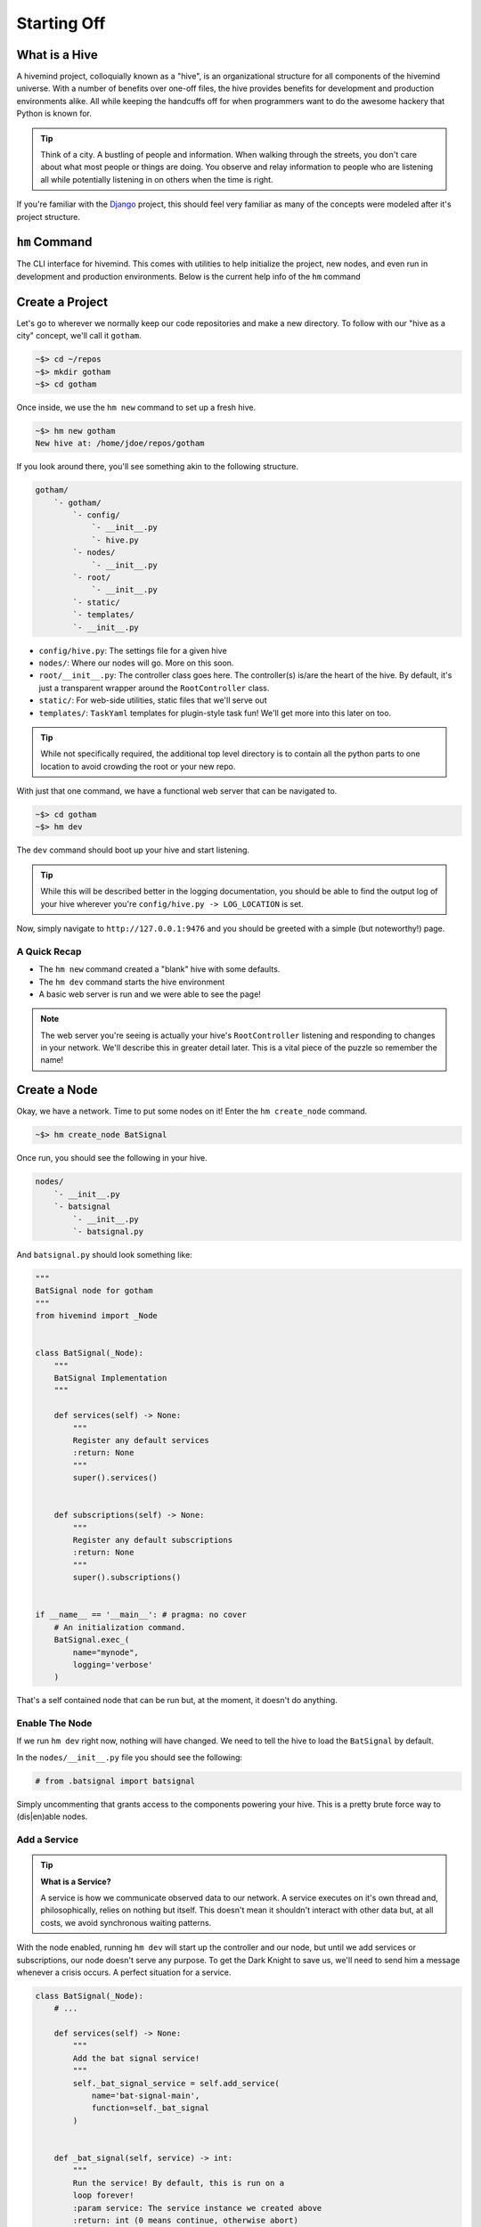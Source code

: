 ************
Starting Off
************

What is a Hive
==============

A hivemind project, colloquially known as a "hive", is an organizational structure for all components of the hivemind universe. With a number of benefits over one-off files, the hive provides benefits for development and production environments alike. All while keeping the handcuffs off for when programmers want to do the awesome hackery that Python is known for.

.. tip::

    Think of a city. A bustling of people and information. When walking through the streets, you don't care about what most people or things are doing. You observe and relay information to people who are listening all while potentially listening in on others when the time is right.

If you're familiar with the Django_ project, this should feel very familiar as many of the concepts were modeled after it's project structure.

``hm`` Command
==============

The CLI interface for hivemind. This comes with utilities to help initialize the project, new nodes, and even run in development and production environments. Below is the current help info of the ``hm`` command

.. execute_code::
    :hide_code:
    :hide_headers:

    from hivemind.util.cliparse import build_hivemind_parser
    parser = build_hivemind_parser()
    parser.print_help()


Create a Project
================

Let's go to wherever we normally keep our code repositories and make a new directory. To follow with our "hive as a city" concept, we'll call it ``gotham``.

.. code-block:: shell

    ~$> cd ~/repos
    ~$> mkdir gotham
    ~$> cd gotham

Once inside, we use the ``hm new`` command to set up a fresh hive.

.. execute_code::
    :hide_code:
    :hide_headers:

    from hivemind.util.cliparse import build_hivemind_parser
    parser = build_hivemind_parser()
    parser.subparser_map['new'].print_help()


.. code-block:: shell

    ~$> hm new gotham
    New hive at: /home/jdoe/repos/gotham

If you look around there, you'll see something akin to the following structure.

.. code-block:: text

    gotham/
        `- gotham/
            `- config/
                `- __init__.py
                `- hive.py
            `- nodes/
                `- __init__.py
            `- root/
                `- __init__.py
            `- static/
            `- templates/
            `- __init__.py

- ``config/hive.py``: The settings file for a given hive
- ``nodes/``: Where our nodes will go. More on this soon.
- ``root/__init__.py``: The controller class goes here. The controller(s) is/are the heart of the hive. By default, it's just a transparent wrapper around the ``RootController`` class.
- ``static/``: For web-side utilities, static files that we'll serve out
- ``templates/``: ``TaskYaml`` templates for plugin-style task fun! We'll get more into this later on too.

.. tip::

    While not specifically required, the additional top level directory is to contain all the python parts to one location to avoid crowding the root or your new repo.


With just that one command, we have a functional web server that can be navigated to.

.. code-block:: shell

    ~$> cd gotham
    ~$> hm dev

The ``dev`` command should boot up your hive and start listening.

.. tip::

    While this will be described better in the logging documentation, you should be able to find the output log of your hive wherever you're ``config/hive.py -> LOG_LOCATION`` is set.

Now, simply navigate to ``http://127.0.0.1:9476`` and you should be greeted with a simple (but noteworthy!) page.

A Quick Recap
-------------

- The ``hm new`` command created a "blank" hive with some defaults.
- The ``hm dev`` command starts the hive environment
- A basic web server is run and we were able to see the page!

.. note::

    The web server you're seeing is actually your hive's ``RootController`` listening and responding to changes in your network. We'll describe this in greater detail later. This is a vital piece of the puzzle so remember the name!


Create a Node
=============

Okay, we have a network. Time to put some nodes on it! Enter the ``hm create_node`` command.

.. execute_code::
    :hide_code:
    :hide_headers:

    from hivemind.util.cliparse import build_hivemind_parser
    parser = build_hivemind_parser()
    parser.subparser_map['create_node'].print_help()

.. code-block:: shell

    ~$> hm create_node BatSignal

Once run, you should see the following in your hive.

.. code-block:: text

    nodes/
        `- __init__.py
        `- batsignal
            `- __init__.py
            `- batsignal.py

And ``batsignal.py`` should look something like:

.. code-block:: python

    """
    BatSignal node for gotham
    """
    from hivemind import _Node


    class BatSignal(_Node):
        """
        BatSignal Implementation
        """

        def services(self) -> None:
            """
            Register any default services
            :return: None
            """
            super().services()


        def subscriptions(self) -> None:
            """
            Register any default subscriptions
            :return: None
            """
            super().subscriptions()


    if __name__ == '__main__': # pragma: no cover
        # An initialization command.
        BatSignal.exec_(
            name="mynode",
            logging='verbose'
        )

That's a self contained node that can be run but, at the moment, it doesn't do anything.

Enable The Node
---------------

If we run ``hm dev`` right now, nothing will have changed. We need to tell the hive to load the ``BatSignal`` by default.

In the ``nodes/__init__.py`` file you should see the following:

.. code-block:: python

    # from .batsignal import batsignal

Simply uncommenting that grants access to the components powering your hive. This is a pretty brute force way to (dis|en)able nodes.

Add a Service
-------------

.. tip::

    **What is a Service?**

    A service is how we communicate observed data to our network. A service executes on it's own thread and, philosophically, relies on nothing but itself. This doesn't mean it shouldn't interact with other data but, at all costs, we avoid synchronous waiting patterns.

With the node enabled, running ``hm dev`` will start up the controller and our node, but until we add services or subscriptions, our node doesn't serve any purpose. To get the Dark Knight to save us, we'll need to send him a message whenever a crisis occurs. A perfect situation for a service.

.. code-block:: python

    class BatSignal(_Node):
        # ...

        def services(self) -> None:
            """
            Add the bat signal service!
            """
            self._bat_signal_service = self.add_service(
                name='bat-signal-main',
                function=self._bat_signal
            )


        def _bat_signal(self, service) -> int:
            """
            Run the service! By default, this is run on a
            loop forever!
            :param service: The service instance we created above
            :return: int (0 means continue, otherwise abort)
            """

            # Send a signal to the big man himself. (JSON compliant payload)
            service.send('Batman! We need help!')

            # As lowly cityfolk, we can do nothing but wait until
            # the next crisis.
            service.sleep_for(5.0)

            return 0


A few important things in there.

1. We defined our first ``_Service`` with the ``self.add_service`` function.
    - ``name``: A name for our service (unique to the node class)
    - ``function``: The callback that gets run in a loop for the rest of the _Node's life
2. Within the callback function, we sent a message through our service to alert anyone that's listening
3. To avoid spamming the controller and subsequent subscriptions to this service, we have the service sleep
    - We do this with ``service.sleep_for`` as it has the ability to wake up gracefully when shutting down

.. warning::

    Avoid ``time.sleep`` in a service callback! There's no benefit over ``_Serivce.sleep_for`` and can
    cause your program to stall out for a length of time.


Logs
----

With the service looking good, we can start our development environment with ``hm dev``. At the moment, nothing new will appear to happen. Our service should be transmitting a signal every 5 seconds, but we don't have anything to really look at. To see what's happening at a log level, navigate to where your ``config/hive.py -> LOG_LOCATION`` points you. (This will be different on different platforms).

You should see two logs. One called ``root.log`` and another called ``batsignal.log`` (or whatever you called the node class). The logging utilities within hivemind route to the corresponding log file to keep them from all becoming one giant mess. In the future ``hm`` may gain the ability to merge the log based on the timestamps to help improve with time debugging.

.. tip::

    **Verbose** To enable verbose output of the nodes, use the ``-v`` flag. This will be reflected in the logs, not on the standard output

    .. code-block:: shell

        ~$> hm dev -v



Add a Subscription
------------------

The Batman is always vigilant to save the day. A subscription, is no different.

Now, we could add a subscription to our ``BatSignal`` node that listens for the ``"bat-signal-main"`` command and responds to the crisis however we can scale the number of Bat Signals and Bat...men(?) to any extent if we separate them. Herein lies one of the cornerstones of ``hivemind``.


First, let's create the node to host our subscription.

.. code-block:: shell

    ~$> hm create_node batman

Now, we should have the following:

.. code-block:: text

    nodes/
        `- __init__.py
        `- batman/
            `- __init__.py
            `- batman.py
        `- batsignal/
            ` - ...

Within the node definition (``nodes/batman/batman.py``) we can set up the subscription.

.. code-block:: python

    class Batman(_Node):
        # ...

        def subscriptions(self) -> None:
            """
            Stay vigilant caped crusader
            """
            self._bat_signal_subscription = self.add_subscription(
                name='bat-signal-*',
                function=self._go_save_the_day
            )


        def _go_save_the_day(self, payload) -> int:
            """
            Here, we can save the day.

            :param payload: The message data sent from a service who's name matches
                            the subscription name pattern. In this case, anything
                            matching "bat-signal-*"
            """
            if not isinstance(payload, str):
                self.log_warning(f'Unknown payload type: {type(payload)}')
                return 0

            if payload == "Batman! We need help!":
                print ('Batman has saved the day!') # To print to our stdout

            else:
                print ('Oh no! Batman doesn\'t know what to do!')

            return 0

With that node now ready to go, let's fire the whole system up!

.. code-block:: shell

    ~$> hm dev

If all goes well, you should see the text ``"Batman has saved the day!"`` every few seconds.

Next Steps
----------

We've done it! Created a ``hive``, created nodes, set up an interconnected network, and run that network in a development arena. All from the same terminal and without lifting *too* many fingers.

With this knowledge you can do plenty of powerful things but ``hivemind`` has quite a bit more to offer.

.. _Django: https://www.djangoproject.com/
